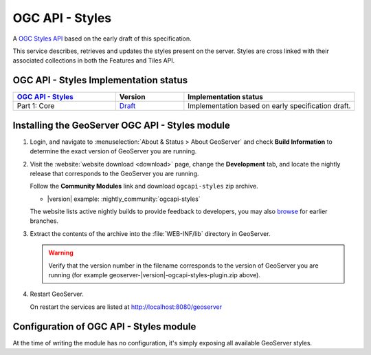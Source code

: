 OGC API - Styles
================

A `OGC Styles API <https://github.com/opengeospatial/ogcapi-styles>`_ based on the early draft of this specification.

This service describes, retrieves and updates the styles present on the server. 
Styles are cross linked with their associated collections in both the Features and Tiles API.

OGC API - Styles Implementation status
--------------------------------------

.. list-table::
   :widths: 30, 20, 50
   :header-rows: 1

   * - `OGC API - Styles <https://github.com/opengeospatial/ogcapi-styles>`__
     - Version
     - Implementation status
   * - Part 1: Core
     - `Draft <http://docs.opengeospatial.org/DRAFTS/20-009.html>`__
     - Implementation based on early specification draft.
     
Installing the GeoServer OGC API - Styles module
------------------------------------------------

#. Login, and navigate to :menuselection:`About & Status > About GeoServer` and check **Build Information**
   to determine the exact version of GeoServer you are running.

#. Visit the :website:`website download <download>` page, change the **Development** tab,
   and locate the nightly release that corresponds to the GeoServer you are running.
   
   Follow the **Community Modules** link and download ``ogcapi-styles`` zip archive.
   
   * |version| example: :nightly_community:`ogcapi-styles`
   
   The website lists active nightly builds to provide feedback to developers,
   you may also `browse <https://build.geoserver.org/geoserver/>`__ for earlier branches.

#. Extract the contents of the archive into the :file:`WEB-INF/lib` directory in GeoServer.

   .. warning:: Verify that the version number in the filename corresponds to the version of GeoServer you are running (for example geoserver-|version|-ogcapi-styles-plugin.zip above).

#. Restart GeoServer.

   On restart the services are listed at http://localhost:8080/geoserver

Configuration of OGC API - Styles module
----------------------------------------

At the time of writing the module has no configuration, it's simply exposing all available
GeoServer styles.